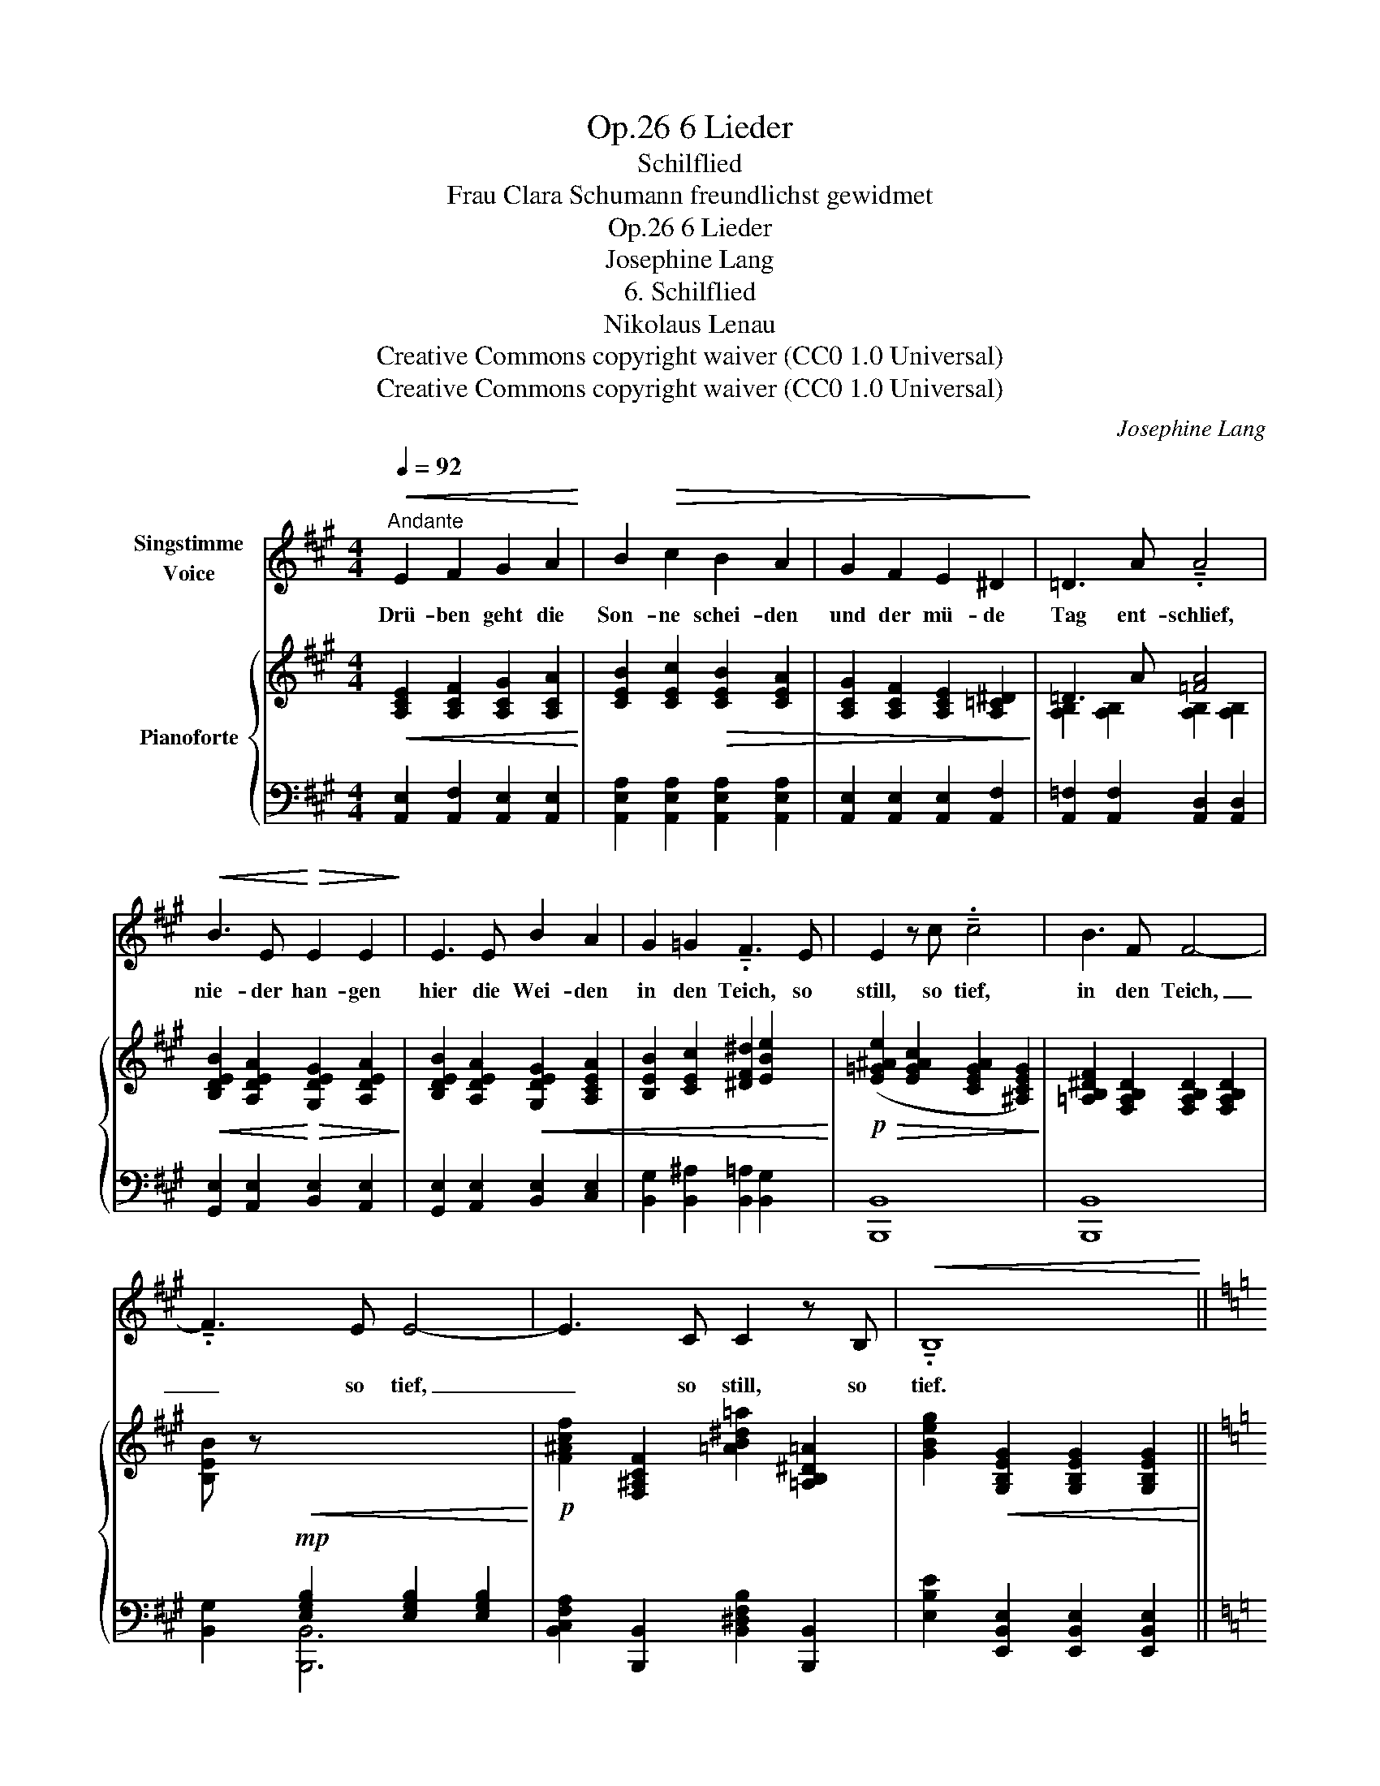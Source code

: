 X:1
T:6 Lieder, Op.26
T:Schilflied
T:Frau Clara Schumann freundlichst gewidmet
T:6 Lieder, Op.26
T:Josephine Lang
T:6. Schilflied
T:Nikolaus Lenau 
T:Creative Commons copyright waiver (CC0 1.0 Universal)
T:Creative Commons copyright waiver (CC0 1.0 Universal)
C:Josephine Lang
Z:Nikolaus Lenau
Z:Creative Commons copyright waiver (CC0 1.0 Universal)
%%score 1 { 2 | ( 3 4 5 ) }
L:1/8
Q:1/4=92
M:4/4
K:A
V:1 treble nm="Singstimme\nVoice"
V:2 treble nm="Pianoforte"
V:3 bass 
V:4 bass 
V:5 bass 
V:1
"^Andante"!<(! E2 F2 G2 A2!<)! | B2!>(! c2 B2 A2 | G2 F2 E2 ^D2!>)! | =D3 A !tenuto!.A4 | %4
w: Drü- ben geht die|Son- ne schei- den|und der mü- de|Tag ent- schlief,|
!<(! B3 E!<)!!>(! E2 E2!>)! | E3 E B2 A2 | G2 =G2 !tenuto!.F3 E | E2 z c !tenuto!.c4 | B3 F F4- | %9
w: nie- der han- gen|hier die Wei- den|in den Teich, so|still, so tief,|in den Teich,|
 !tenuto!.F3 E E4- | E3 C C2 z B, |!<(! !tenuto!.B,8!<)! || %12
w: _ so tief,|_ so still, so|tief.|
[K:C][Q:1/4=94]!f!!>(! C2!>)! z!mp!!<(! D E2 A2!<)! |!>(! c3 B A2 E2!>)! | %14
w: Und ich muss mein|Lieb- stes mei- den,|
[Q:1/4=96] C2 z"^Modern German\nspelling: \"Träne\"\n""^cresc." E G2 ^G2 | A3 G D2 z2 | %16
w: quill', o Trä- ne,|quill' her- vor!|
[Q:1/4=100] E3 D C2 E2 | c3 B A2 E2 | B,2[Q:1/4=120]"^animato" z!mf! E B2 E2 | B,3 ^F !tenuto!.B4 | %20
w: trau- rig säu- seln|hier die Wei- den|und im Win- de|bebt das Rohr,|
[Q:1/4=115]"^ritard." D3 C B,2 D2 |[Q:1/4=110] ^G3 F E2 B,2 | z8 | z8 | %24
w: und ich muss mein|Lieb- stes mei- den,|||
!mf!!<(! D3"^Modern spelling:\n    \"Träne\"\n" B, ^G2 E2!<)! |!>(! d3 B !tenuto!.^G4!>)! | A6 B2 | %27
w: quill', o Trä- ne,|quill' her- vor,|quill' her-|
 (B4[Q:1/4=100] E2) z2[Q:1/4=100]"^rit." || %28
w: vor! _|
[K:A][Q:1/4=92]"^Tempo I""^dolce"!mp!!<(! E2 F2 G2 A2!<)! |!>(! B2 c2 B2 A2!>)! | G2 F2 E2 ^D2 | %31
w: Wie durch Bin- sen|hier und Wei- den|strahlt des A- bend-|
 =D3 A A2 z2 | B3 E E2 E2 | E3 E B2 A2 | G2 =G2 F2 !tenuto!.E2 | E3 c c4 |!<(! (B3 F) !tenuto!.F4 | %37
w: ster- nes Bild,|in mein stil- les,|tie- fes Lei- den|strahlst du fer- ne,|hell und mild,|fer- * ne,|
 (=d3 E)!<)! !tenuto!.E4[Q:1/4=91] | %38
w: fer- * ne,|
[Q:1/4=90]!>(! FE DC!>)!!p![Q:1/4=88]!>(! ED[Q:1/4=84] (3DC B,!>)! |"_Lenau" A,8 |] %40
w: fer- * ne * hell _ _ _  und|mild!|
V:2
!<(! [A,CE]2 [A,CF]2 [A,CG]2 [A,CA]2!<)! | [CEB]2 [CEc]2!>(! [CEB]2 [CEA]2 | %2
 [A,CG]2 [A,CF]2 [A,CE]2 [A,=C^D]2!>)! | =D3 A [=FA]4 | %4
!<(! [B,DEB]2 [A,DEA]2!<)!!>(! [G,DEG]2 [A,DEA]2!>)! | [B,DEB]2 [A,DEA]2!<(! [G,DEG]2 [A,CEA]2 | %6
 [B,EB]2 [CEc]2 [^DF^d]2 [EBe]2!<)! |!p!!>(! ([E=G^Ae]2 [EGAc]2 [CEGA]2 [^A,CEG]2)!>)! | %8
 [=A,B,^DF]2 [F,A,B,D]2 [F,A,B,D]2 [F,A,B,D]2 | %9
 [B,EB] z!mp!!<(![I:staff +1] [E,G,B,]2 [E,G,B,]2 [E,G,B,]2!<)! | %10
!p![I:staff -1] [F^Acf]2 [F,^A,CF]2 [=AB^d=a]2 [=A,B,^D=A]2 | %11
 [GBeg]2!<(! [G,B,EG]2 [G,B,EG]2 [G,B,EG]2!<)! ||[K:C]!f! [A,CEA] z!mp! [CE]2 [CE]2 [CE]2 | %13
 [CE]2 [CE]2 [CE]2 [CE]2 | [CE]2 [CE]2"_cresc." [CE]2 [CE]2 | [B,D]2 [B,D]2 [B,D]2 [B,D]2 | %16
 [DE]2 [DE]2 [CE]2 [CE]2 | [DE]2 [DE]2 [CE]2 [CE]2 | [B,E]!p! z [B,EB]2 [B,EB]2 [B,EB]2 | %19
 [B,^FB]2!<(! [B,^DA]2 [^G,B,E^G]2!<)! [G,B,EG]2 |!p! z2 [^G,B,D]2"_rit." [G,B,D]2 [G,B,D]2 | %21
 z2 [^G,B,D]2 [G,B,D]2 [G,B,D]2 | %22
!mp!!<(! [Ee]3"^change to quaver, to\nfollow dotted crochet\n" [=F=f] [EAce]2 [Aea]2 | %23
 [Beb]2!<)!!>(! [cec']2 [Beb]4!>)! | z2!<(! [^G,B,D]2 [G,B,D]2 [G,B,D]2!<)! | %25
 z2!>(! [B,D^GB]2 [B,DGB]2 [B,DGB]2!>)! | [=FA]6 ^D2 | E8 || %28
[K:A]!p!"^Tempo I"!<(! [A,CE]2 [A,CF]2 [A,CG]2 [A,CA]2!<)! |!>(! [CEB]2 [CEc]2 [CEB]2 [CEA]2!>)! | %30
 [A,CG]2 [A,CF]2 [A,CE]2 [A,=C^D]2 | D3 A [=FA]4 |!<(! [B,DEB]2 [A,DEA]2 [G,DEG]2 [A,DEA]2!<)! | %33
!>(! [B,DEB]2 [A,DEA]2 [G,DEG]2 [A,DEA]2!>)! |!<(! [B,EB]2 [CEc]2 [^DF^d]2 [EBe]2!<)! | %35
!>(! [Ee]2 [E=G^Ac]2 [CEGA]2!>)! [^A,CEG]2 | %36
!pp! [=A,B,^DF]2 [A,B,D]2!<(![I:staff +1] [^D,F,A,B,]2[I:staff -1] [A,B,D]2 | %37
 E2 !arpeggio![=DEG]2"_cresc." [DEGB]2 [DEGBd]2!<)! | %38
!f! [CEAc]2 [C,E,A,C]2 [B,DGB]2"_dimin."[I:staff +1] [D,E,G,B,]2 | %39
[I:staff -1] [CEAc]2[I:staff +1] [C,E,A,C]2 [C,E,A,C]2 !fermata![C,E,A,C]2 |] %40
V:3
 [A,,E,]2 [A,,F,]2 [A,,E,]2 [A,,E,]2 | [A,,E,A,]2 [A,,E,A,]2 [A,,E,A,]2 [A,,E,A,]2 | %2
 [A,,E,]2 [A,,E,]2 [A,,E,]2 [A,,F,]2 | [A,,=F,]2 [A,,F,]2 [A,,D,]2 [A,,D,]2 | %4
 [G,,E,]2 [A,,E,]2 [B,,E,]2 [A,,E,]2 | [G,,E,]2 [A,,E,]2 [B,,E,]2 [C,E,]2 | %6
 [B,,G,]2 [B,,^A,]2 [B,,=A,]2 [B,,G,]2 | [B,,,B,,]8 | [B,,,B,,]8 | [B,,G,]2 [B,,,B,,]6 | %10
 [B,,C,F,A,]2 [B,,,B,,]2 [B,,^D,F,B,]2 [B,,,B,,]2 | [E,B,E]2 [E,,B,,E,]2 [E,,B,,E,]2 [E,,B,,E,]2 || %12
[K:C] [A,,E,] z [A,,,E,,A,,]2 [A,,,E,,A,,]2 [A,,,E,,A,,]2 | %13
 [A,,,E,,A,,]2 [A,,,E,,A,,]2 [A,,,E,,A,,]2 [A,,,E,,A,,]2 | %14
 [G,,,G,,]2 [G,,,G,,]2 [G,,,G,,]2 [G,,,G,,]2 | [G,,,G,,]2 [G,,,G,,]2 [G,,,G,,]2 G,,2 | %16
 [E,,B,,]2 [E,,B,,]2 [A,,,A,,]2 [A,,,A,,]2 | %17
 [A,,,E,,B,,]2 [A,,,E,,B,,]2 [A,,,E,,A,,]2 [A,,,E,,A,,]2 | %18
 [B,,,E,,B,,] z [B,,^G,]2 [B,,G,]2 [B,,G,]2 | [B,,^D,A,]2 [B,,^F,]2 [E,,B,,E,]2 [E,,B,,E,]2 | %20
 [E,,E,]8 | [E,,E,]8 | [E,A,C]2 [E,A,C]2 [E,A,C]2 [E,A,E]2 | %23
 [E,^G,B,E]2 [E,^F,A,E]2 [E,G,E]2 [E,G,E]2 | [E,,E,]8 | [E,,E,]8 | F,2 F,2 F,2 F,2 | %27
 [E,,B,,E,]2 [E,,B,,E,]2 [E,,B,,E,]2 [E,,B,,E,]2 || %28
[K:A] [A,,E,]2"_m1: A+F\nm29: A+E\n" [A,,E,]2 [A,,E,]2 [A,,E,]2 | %29
"_These three differences from the first section\nlook like copying errors, but they do not change\nthe sound noticeably, so I don't know if they\nmerit comment, let alone editorial change.\n" [A,,E,A,]2 [A,,E,A,]2 [A,,E,A,]2 [A,,E,A,]2 | %30
 [A,,E,]2 [A,,E,]2 [A,,E,]2 [A,,F,]2 | [A,,=F,]2"_m4: A+F\nm32: A+D\n" [A,,D,]2 [A,,D,]2 [A,,D,]2 | %32
 [G,,E,]2 [A,,E,]2 [B,,E,]2 [A,,E,]2 | [G,,E,]2 [A,,E,]2 [B,,E,]2 [C,E,]2 | %34
"_m7: B+G\nm35: B+E+G\n" [B,,E,G,]2 [B,,^A,]2 [B,,=A,]2 [B,,G,]2 | [B,,,B,,]8 | [B,,,B,,]8 | %37
 [E,,,E,,]8 | E,,4 [E,,,E,,]4 | %39
 [A,,E,]2 [A,,,E,,A,,]2 [A,,,E,,A,,]2"_FINE." !fermata![A,,,E,,A,,]2 |] %40
V:4
 x8 | x8 | x8 |[I:staff -1] [A,B,]2 [A,B,]2 [A,B,]2 [A,B,]2 | x8 | x8 | x8 | x8 | x8 | x8 | x8 | %11
 x8 ||[K:C] x2[I:staff +1] E,2 E,2 E,2 | E,2 E,2 E,2 E,2 | [E,G,]2 [E,G,]2 [E,G,]2 [E,G,]2 | %15
 [F,G,]2 [F,G,]2 [F,G,]2 [F,G,]2 | [E,^G,]2 [E,G,]2 [E,A,]2 [E,A,]2 | %17
 [E,^G,]2 [E,G,]2 [E,A,]2 [E,A,]2 | [E,^G,] x7 | x8 | x8 | x8 |[I:staff -1] [Ac]4 x4 | x8 | x8 | %25
 x8 |[I:staff +1] [A,C]2 [A,^C]2 [A,D]2 A,2 | [^G,B,]2 [G,B,]2"_riten." [G,B,]2 [G,B,]2 || %28
[K:A] x8 | x8 | x8 |[I:staff -1] [A,B,]2 [A,B,]2 [A,B,]2 [A,B,]2 | x8 | x8 | x8 | x8 | %36
 x2[I:staff +1] F,2 x2 F,2 | !arpeggio![E,G,B,]2 [G,B,]2 B,2 x2 | x8 | x8 |] %40
V:5
 x8 | x8 | x8 | x8 | x8 | x8 | x8 | x8 | x8 | x8 | x8 | x8 ||[K:C] x8 | x8 | x8 | x8 | x8 | x8 | %18
 x8 | x8 | x8 | x8 | x8 | x8 | x8 | x8 | x2 F,,4 F,,2 | x8 ||[K:A] x8 | x8 | x8 | x8 | x8 | x8 | %34
 x8 | x8 | x8 | x8 | x8 | x8 |] %40

